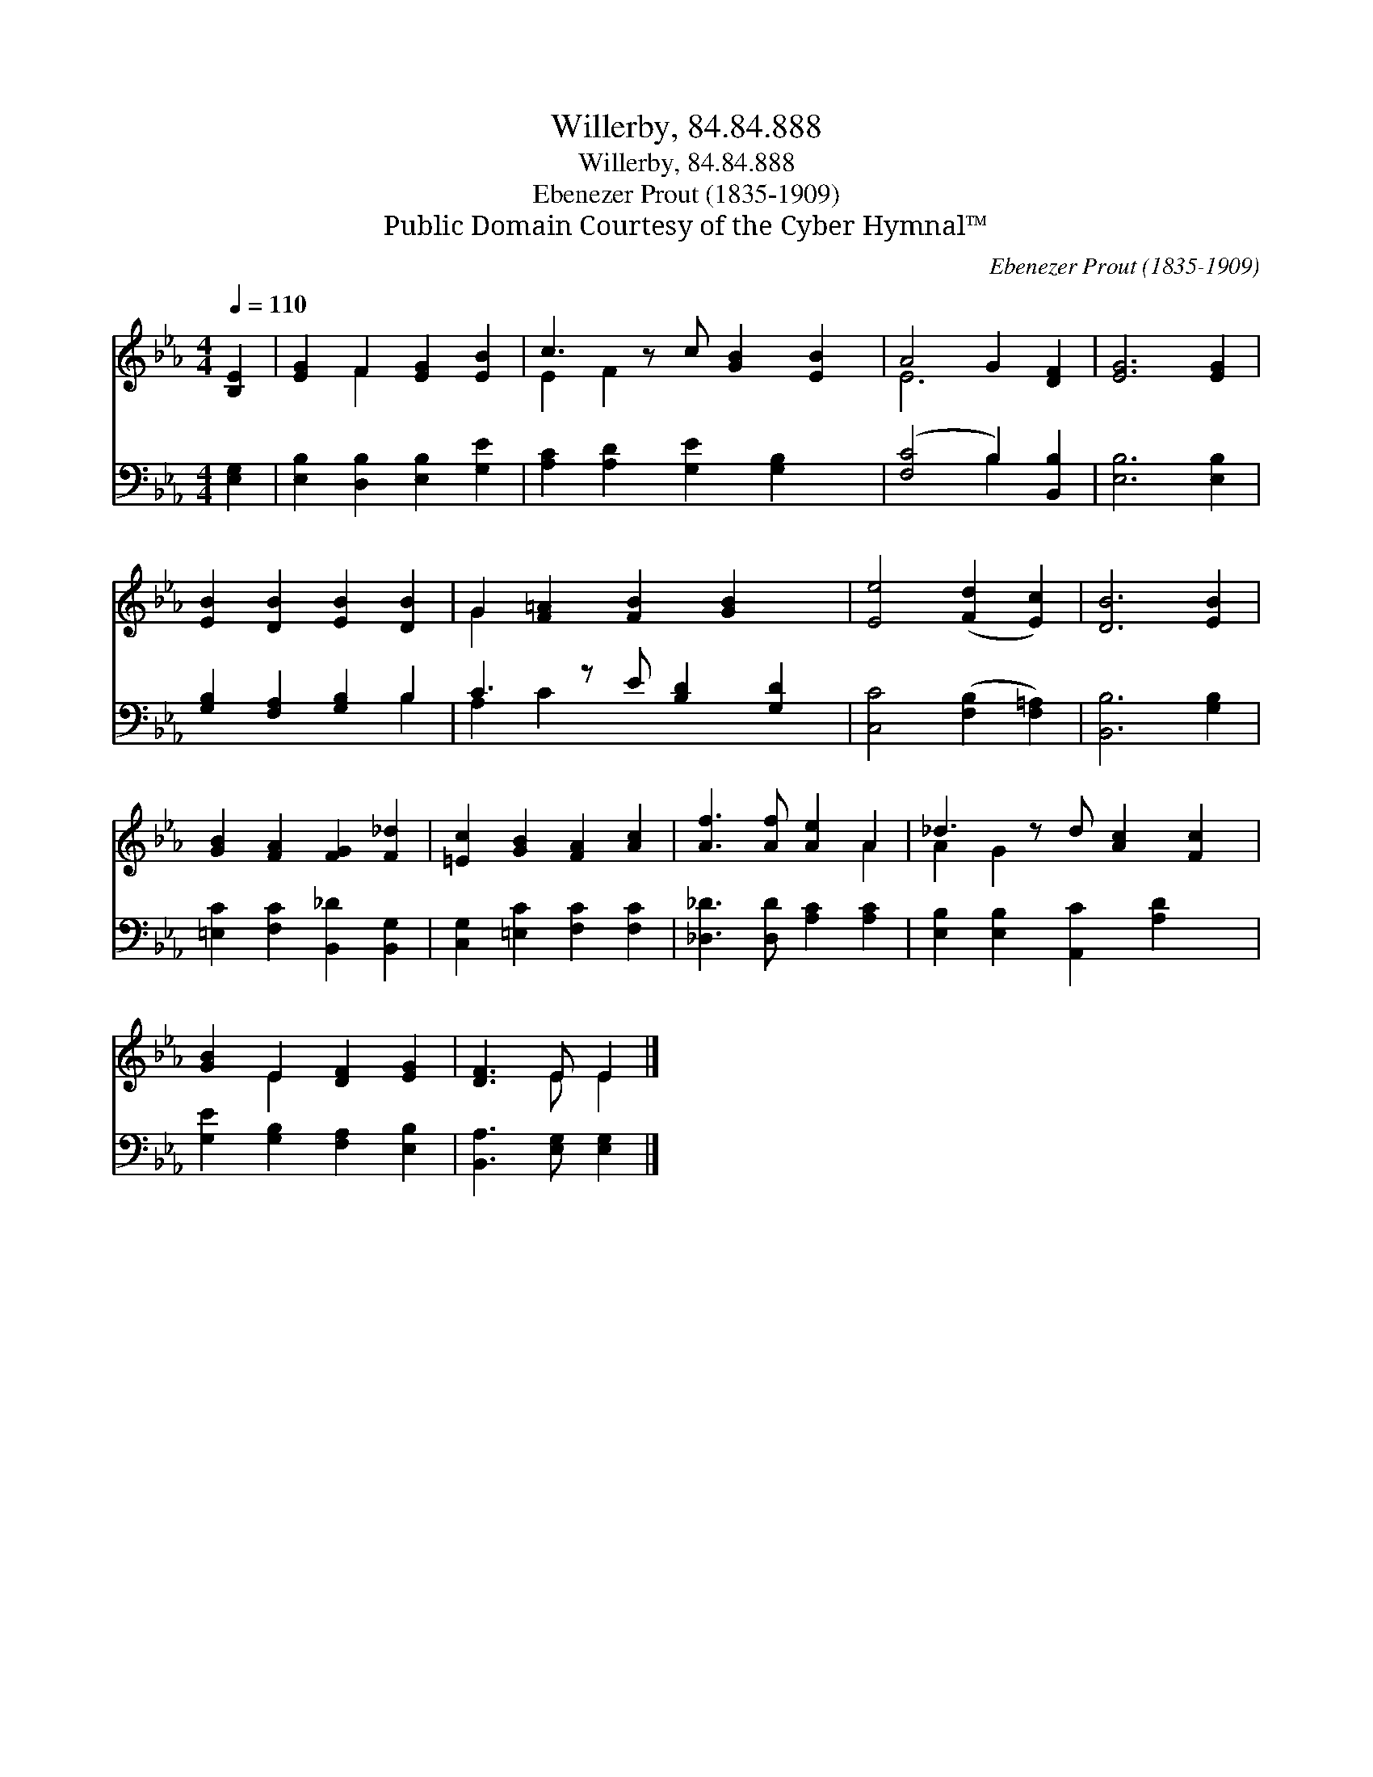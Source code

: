 X:1
T:Willerby, 84.84.888
T:Willerby, 84.84.888
T:Ebenezer Prout (1835-1909)
T:Public Domain Courtesy of the Cyber Hymnal™
C:Ebenezer Prout (1835-1909)
Z:Public Domain
Z:Courtesy of the Cyber Hymnal™
%%score ( 1 2 ) ( 3 4 )
L:1/8
Q:1/4=110
M:4/4
K:Eb
V:1 treble 
V:2 treble 
V:3 bass 
V:4 bass 
V:1
 [B,E]2 | [EG]2 F2 [EG]2 [EB]2 | c3 z c [GB]2 [EB]2 | A4 G2 [DF]2 | [EG]6 [EG]2 | %5
 [EB]2 [DB]2 [EB]2 [DB]2 | G2 [F=A]2 [FB]2 [GB]2 x | [Ee]4 ([Fd]2 [Ec]2) | [DB]6 [EB]2 | %9
 [GB]2 [FA]2 [FG]2 [F_d]2 | [=Ec]2 [GB]2 [FA]2 [Ac]2 | [Af]3 [Af] [Ae]2 A2 | _d3 z d [Ac]2 [Fc]2 | %13
 [GB]2 E2 [DF]2 [EG]2 | [DF]3 E E2 |] %15
V:2
 x2 | x2 F2 x4 | E2 F2 x5 | E6 x2 | x8 | x8 | G2 x7 | x8 | x8 | x8 | x8 | x6 A2 | A2 G2 x5 | %13
 x2 E2 x4 | x3 E E2 |] %15
V:3
 [E,G,]2 | [E,B,]2 [D,B,]2 [E,B,]2 [G,E]2 | [A,C]2 [A,D]2 [G,E]2 [G,B,]2 x | %3
 ([F,C]4 B,2) [B,,B,]2 | [E,B,]6 [E,B,]2 | [G,B,]2 [F,A,]2 [G,B,]2 B,2 | C3 z E [B,D]2 [G,D]2 | %7
 [C,C]4 ([F,B,]2 [F,=A,]2) | [B,,B,]6 [G,B,]2 | [=E,C]2 [F,C]2 [B,,_D]2 [B,,G,]2 | %10
 [C,G,]2 [=E,C]2 [F,C]2 [F,C]2 | [_D,_D]3 [D,D] [A,C]2 [A,C]2 | [E,B,]2 [E,B,]2 [A,,C]2 [A,D]2 x | %13
 [G,E]2 [G,B,]2 [F,A,]2 [E,B,]2 | [B,,A,]3 [E,G,] [E,G,]2 |] %15
V:4
 x2 | x8 | x9 | x4 B,2 x2 | x8 | x6 B,2 | A,2 C2 x5 | x8 | x8 | x8 | x8 | x8 | x9 | x8 | x6 |] %15

